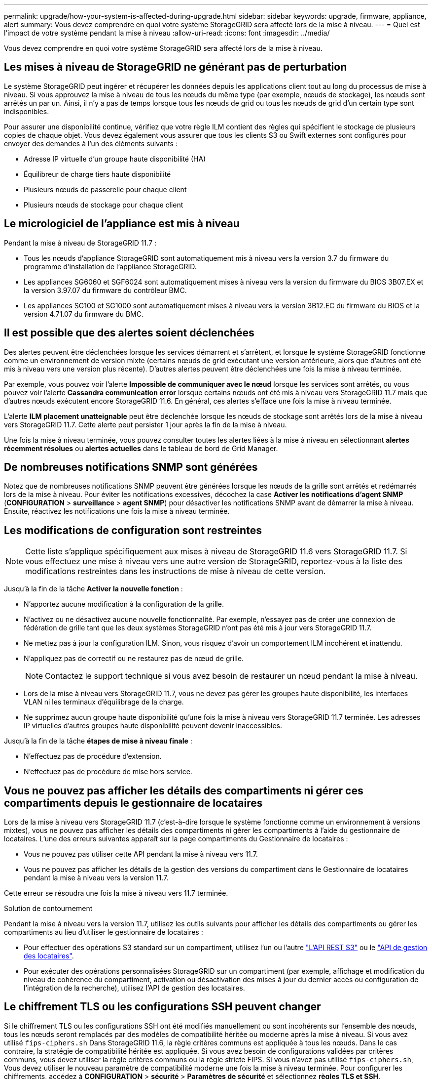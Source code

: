 ---
permalink: upgrade/how-your-system-is-affected-during-upgrade.html 
sidebar: sidebar 
keywords: upgrade, firmware, appliance, alert 
summary: Vous devez comprendre en quoi votre système StorageGRID sera affecté lors de la mise à niveau. 
---
= Quel est l'impact de votre système pendant la mise à niveau
:allow-uri-read: 
:icons: font
:imagesdir: ../media/


[role="lead"]
Vous devez comprendre en quoi votre système StorageGRID sera affecté lors de la mise à niveau.



== Les mises à niveau de StorageGRID ne générant pas de perturbation

Le système StorageGRID peut ingérer et récupérer les données depuis les applications client tout au long du processus de mise à niveau. Si vous approuvez la mise à niveau de tous les nœuds du même type (par exemple, nœuds de stockage), les nœuds sont arrêtés un par un. Ainsi, il n'y a pas de temps lorsque tous les nœuds de grid ou tous les nœuds de grid d'un certain type sont indisponibles.

Pour assurer une disponibilité continue, vérifiez que votre règle ILM contient des règles qui spécifient le stockage de plusieurs copies de chaque objet. Vous devez également vous assurer que tous les clients S3 ou Swift externes sont configurés pour envoyer des demandes à l'un des éléments suivants :

* Adresse IP virtuelle d'un groupe haute disponibilité (HA)
* Équilibreur de charge tiers haute disponibilité
* Plusieurs nœuds de passerelle pour chaque client
* Plusieurs nœuds de stockage pour chaque client




== Le micrologiciel de l'appliance est mis à niveau

Pendant la mise à niveau de StorageGRID 11.7 :

* Tous les nœuds d'appliance StorageGRID sont automatiquement mis à niveau vers la version 3.7 du firmware du programme d'installation de l'appliance StorageGRID.
* Les appliances SG6060 et SGF6024 sont automatiquement mises à niveau vers la version du firmware du BIOS 3B07.EX et la version 3.97.07 du firmware du contrôleur BMC.
* Les appliances SG100 et SG1000 sont automatiquement mises à niveau vers la version 3B12.EC du firmware du BIOS et la version 4.71.07 du firmware du BMC.




== Il est possible que des alertes soient déclenchées

Des alertes peuvent être déclenchées lorsque les services démarrent et s'arrêtent, et lorsque le système StorageGRID fonctionne comme un environnement de version mixte (certains nœuds de grid exécutant une version antérieure, alors que d'autres ont été mis à niveau vers une version plus récente). D'autres alertes peuvent être déclenchées une fois la mise à niveau terminée.

Par exemple, vous pouvez voir l'alerte *Impossible de communiquer avec le nœud* lorsque les services sont arrêtés, ou vous pouvez voir l'alerte *Cassandra communication error* lorsque certains nœuds ont été mis à niveau vers StorageGRID 11.7 mais que d'autres nœuds exécutent encore StorageGRID 11.6. En général, ces alertes s'efface une fois la mise à niveau terminée.

L'alerte *ILM placement unatteignable* peut être déclenchée lorsque les nœuds de stockage sont arrêtés lors de la mise à niveau vers StorageGRID 11.7. Cette alerte peut persister 1 jour après la fin de la mise à niveau.

Une fois la mise à niveau terminée, vous pouvez consulter toutes les alertes liées à la mise à niveau en sélectionnant *alertes récemment résolues* ou *alertes actuelles* dans le tableau de bord de Grid Manager.



== De nombreuses notifications SNMP sont générées

Notez que de nombreuses notifications SNMP peuvent être générées lorsque les nœuds de la grille sont arrêtés et redémarrés lors de la mise à niveau. Pour éviter les notifications excessives, décochez la case *Activer les notifications d'agent SNMP* (*CONFIGURATION* > *surveillance* > *agent SNMP*) pour désactiver les notifications SNMP avant de démarrer la mise à niveau. Ensuite, réactivez les notifications une fois la mise à niveau terminée.



== Les modifications de configuration sont restreintes


NOTE: Cette liste s'applique spécifiquement aux mises à niveau de StorageGRID 11.6 vers StorageGRID 11.7. Si vous effectuez une mise à niveau vers une autre version de StorageGRID, reportez-vous à la liste des modifications restreintes dans les instructions de mise à niveau de cette version.

Jusqu'à la fin de la tâche *Activer la nouvelle fonction* :

* N'apportez aucune modification à la configuration de la grille.
* N'activez ou ne désactivez aucune nouvelle fonctionnalité. Par exemple, n'essayez pas de créer une connexion de fédération de grille tant que les deux systèmes StorageGRID n'ont pas été mis à jour vers StorageGRID 11.7.
* Ne mettez pas à jour la configuration ILM. Sinon, vous risquez d'avoir un comportement ILM incohérent et inattendu.
* N'appliquez pas de correctif ou ne restaurez pas de nœud de grille.
+

NOTE: Contactez le support technique si vous avez besoin de restaurer un nœud pendant la mise à niveau.

* Lors de la mise à niveau vers StorageGRID 11.7, vous ne devez pas gérer les groupes haute disponibilité, les interfaces VLAN ni les terminaux d'équilibrage de la charge.
* Ne supprimez aucun groupe haute disponibilité qu'une fois la mise à niveau vers StorageGRID 11.7 terminée. Les adresses IP virtuelles d'autres groupes haute disponibilité peuvent devenir inaccessibles.


Jusqu'à la fin de la tâche *étapes de mise à niveau finale* :

* N'effectuez pas de procédure d'extension.
* N'effectuez pas de procédure de mise hors service.




== Vous ne pouvez pas afficher les détails des compartiments ni gérer ces compartiments depuis le gestionnaire de locataires

Lors de la mise à niveau vers StorageGRID 11.7 (c'est-à-dire lorsque le système fonctionne comme un environnement à versions mixtes), vous ne pouvez pas afficher les détails des compartiments ni gérer les compartiments à l'aide du gestionnaire de locataires. L'une des erreurs suivantes apparaît sur la page compartiments du Gestionnaire de locataires :

* Vous ne pouvez pas utiliser cette API pendant la mise à niveau vers 11.7.
* Vous ne pouvez pas afficher les détails de la gestion des versions du compartiment dans le Gestionnaire de locataires pendant la mise à niveau vers la version 11.7.


Cette erreur se résoudra une fois la mise à niveau vers 11.7 terminée.

.Solution de contournement
Pendant la mise à niveau vers la version 11.7, utilisez les outils suivants pour afficher les détails des compartiments ou gérer les compartiments au lieu d'utiliser le gestionnaire de locataires :

* Pour effectuer des opérations S3 standard sur un compartiment, utilisez l'un ou l'autre link:../s3/operations-on-buckets.html["L'API REST S3"] ou le link:../tenant/understanding-tenant-management-api.html["API de gestion des locataires"].
* Pour exécuter des opérations personnalisées StorageGRID sur un compartiment (par exemple, affichage et modification du niveau de cohérence du compartiment, activation ou désactivation des mises à jour du dernier accès ou configuration de l'intégration de la recherche), utilisez l'API de gestion des locataires.




== Le chiffrement TLS ou les configurations SSH peuvent changer

Si le chiffrement TLS ou les configurations SSH ont été modifiés manuellement ou sont incohérents sur l'ensemble des nœuds, tous les nœuds seront remplacés par des modèles de compatibilité héritée ou moderne après la mise à niveau. Si vous avez utilisé `fips-ciphers.sh` Dans StorageGRID 11.6, la règle critères communs est appliquée à tous les nœuds. Dans le cas contraire, la stratégie de compatibilité héritée est appliquée. Si vous avez besoin de configurations validées par critères communs, vous devez utiliser la règle critères communs ou la règle stricte FIPS. Si vous n'avez pas utilisé `fips-ciphers.sh`, Vous devez utiliser le nouveau paramètre de compatibilité moderne une fois la mise à niveau terminée. Pour configurer les chiffrements, accédez à *CONFIGURATION* > *sécurité* > *Paramètres de sécurité* et sélectionnez *règles TLS et SSH*.



== Les ports CLB peuvent être convertis en terminaux d'équilibrage de charge

Le service CLB (Connection Load Balancer) hérité a été supprimé dans StorageGRID 11.7. Si la configuration CLB est détectée pendant les précontrôles de mise à niveau, l'alerte *activité d'équilibreur de charge CLB héritée détectée* est déclenchée. Si des certificats personnalisés ont été configurés pour l'API S3 ou Swift dans la version StorageGRID existante, les ports CLB 8082, 8083, 8084 et 8085 seront convertis en terminaux d'équilibrage de charge lors de la mise à niveau vers StorageGRID 11.7.

Voir aussi link:../admin/managing-load-balancing.html["Considérations relatives à l'équilibrage de charge"].
